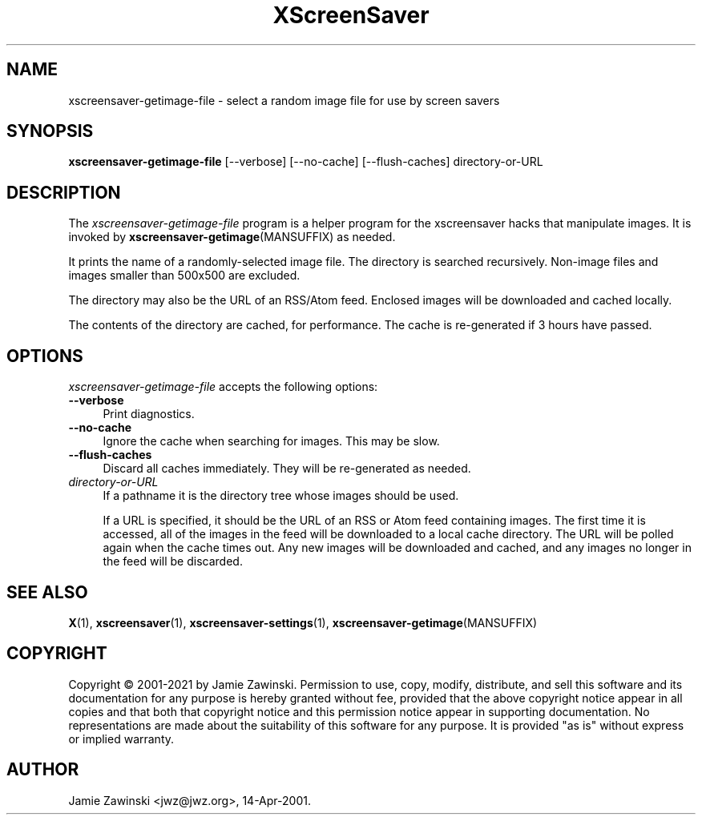 .TH XScreenSaver 1 "20-Mar-2005 (4.21)" "X Version 11"
.SH NAME
xscreensaver-getimage-file - select a random image file for use by screen savers
.SH SYNOPSIS
.B xscreensaver-getimage-file
[\--verbose]
[\--no-cache]
[\--flush-caches]
directory-or-URL
.SH DESCRIPTION
The \fIxscreensaver\-getimage\-file\fP program is a helper program
for the xscreensaver hacks that manipulate images.  It is invoked by
.BR xscreensaver\-getimage (MANSUFFIX)
as needed.

It prints the name of a randomly-selected image file.  The directory
is searched recursively.  Non-image files and images smaller than 500x500
are excluded.

The directory may also be the URL of an RSS/Atom feed.  Enclosed
images will be downloaded and cached locally.

The contents of the directory are cached, for performance.  The cache
is re-generated if 3 hours have passed.

.SH OPTIONS
.I xscreensaver-getimage-file
accepts the following options:
.TP 4
.B --verbose
Print diagnostics.
.TP 4
.B --no-cache
Ignore the cache when searching for images.  This may be slow.
.TP 4
.B --flush-caches
Discard all caches immediately.  They will be re-generated as needed.
.TP 4
.I directory-or-URL
If a pathname it is the directory tree whose images should be used.

If a URL is specified, it should be the URL of an RSS or Atom feed
containing images.  The first time it is accessed, all of the images
in the feed will be downloaded to a local cache directory.  The URL
will be polled again when the cache times out.  Any new images will
be downloaded and cached, and any images no longer in the feed will
be discarded.
.SH SEE ALSO
.BR X (1),
.BR xscreensaver (1),
.BR xscreensaver\-settings (1),
.BR xscreensaver\-getimage (MANSUFFIX)
.SH COPYRIGHT
Copyright \(co 2001-2021 by Jamie Zawinski.  Permission to use, copy,
modify, distribute, and sell this software and its documentation for
any purpose is hereby granted without fee, provided that the above
copyright notice appear in all copies and that both that copyright
notice and this permission notice appear in supporting documentation.
No representations are made about the suitability of this software for
any purpose.  It is provided "as is" without express or implied
warranty.
.SH AUTHOR
Jamie Zawinski <jwz@jwz.org>, 14-Apr-2001.
